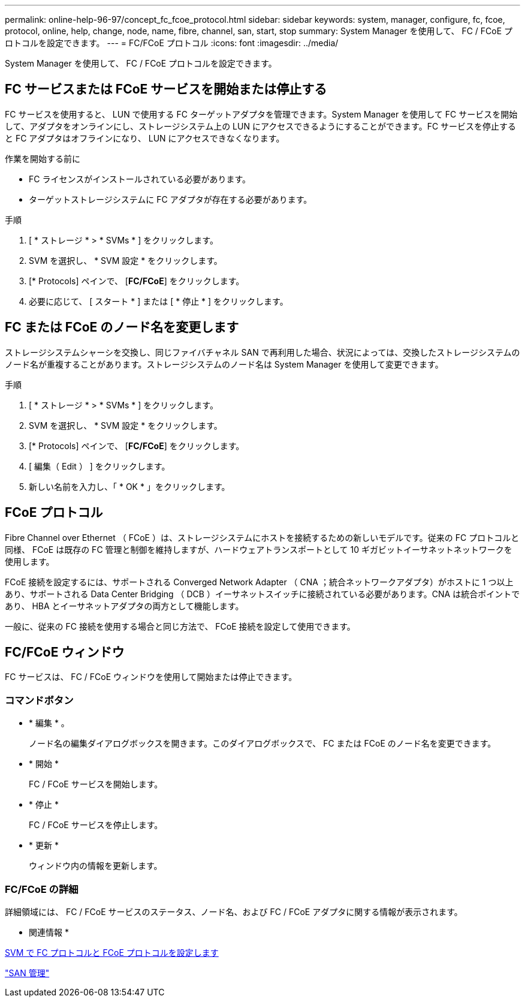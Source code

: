 ---
permalink: online-help-96-97/concept_fc_fcoe_protocol.html 
sidebar: sidebar 
keywords: system, manager, configure, fc, fcoe, protocol, online, help, change, node, name, fibre, channel, san, start, stop 
summary: System Manager を使用して、 FC / FCoE プロトコルを設定できます。 
---
= FC/FCoE プロトコル
:icons: font
:imagesdir: ../media/


[role="lead"]
System Manager を使用して、 FC / FCoE プロトコルを設定できます。



== FC サービスまたは FCoE サービスを開始または停止する

FC サービスを使用すると、 LUN で使用する FC ターゲットアダプタを管理できます。System Manager を使用して FC サービスを開始して、アダプタをオンラインにし、ストレージシステム上の LUN にアクセスできるようにすることができます。FC サービスを停止すると FC アダプタはオフラインになり、 LUN にアクセスできなくなります。

.作業を開始する前に
* FC ライセンスがインストールされている必要があります。
* ターゲットストレージシステムに FC アダプタが存在する必要があります。


.手順
. [ * ストレージ * > * SVMs * ] をクリックします。
. SVM を選択し、 * SVM 設定 * をクリックします。
. [* Protocols] ペインで、 [*FC/FCoE*] をクリックします。
. 必要に応じて、 [ スタート * ] または [ * 停止 * ] をクリックします。




== FC または FCoE のノード名を変更します

ストレージシステムシャーシを交換し、同じファイバチャネル SAN で再利用した場合、状況によっては、交換したストレージシステムのノード名が重複することがあります。ストレージシステムのノード名は System Manager を使用して変更できます。

.手順
. [ * ストレージ * > * SVMs * ] をクリックします。
. SVM を選択し、 * SVM 設定 * をクリックします。
. [* Protocols] ペインで、 [*FC/FCoE*] をクリックします。
. [ 編集（ Edit ） ] をクリックします。
. 新しい名前を入力し、「 * OK * 」をクリックします。




== FCoE プロトコル

Fibre Channel over Ethernet （ FCoE ）は、ストレージシステムにホストを接続するための新しいモデルです。従来の FC プロトコルと同様、 FCoE は既存の FC 管理と制御を維持しますが、ハードウェアトランスポートとして 10 ギガビットイーサネットネットワークを使用します。

FCoE 接続を設定するには、サポートされる Converged Network Adapter （ CNA ；統合ネットワークアダプタ）がホストに 1 つ以上あり、サポートされる Data Center Bridging （ DCB ）イーサネットスイッチに接続されている必要があります。CNA は統合ポイントであり、 HBA とイーサネットアダプタの両方として機能します。

一般に、従来の FC 接続を使用する場合と同じ方法で、 FCoE 接続を設定して使用できます。



== FC/FCoE ウィンドウ

FC サービスは、 FC / FCoE ウィンドウを使用して開始または停止できます。



=== コマンドボタン

* * 編集 * 。
+
ノード名の編集ダイアログボックスを開きます。このダイアログボックスで、 FC または FCoE のノード名を変更できます。

* * 開始 *
+
FC / FCoE サービスを開始します。

* * 停止 *
+
FC / FCoE サービスを停止します。

* * 更新 *
+
ウィンドウ内の情報を更新します。





=== FC/FCoE の詳細

詳細領域には、 FC / FCoE サービスのステータス、ノード名、および FC / FCoE アダプタに関する情報が表示されます。

* 関連情報 *

xref:task_configuring_fc_fcoe_protocol_on_svms.adoc[SVM で FC プロトコルと FCoE プロトコルを設定します]

https://docs.netapp.com/us-en/ontap/san-admin/index.html["SAN 管理"^]

